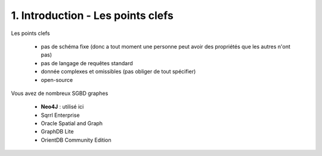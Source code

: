 ===================================
1. Introduction - Les points clefs
===================================

Les points clefs

	* pas de schéma fixe (donc a tout moment une personne peut avoir des propriétés que les autres n'ont pas)
	* pas de langage de requêtes standard
	* donnée complexes et omissibles (pas obliger de tout spécifier)
	* open-source

Vous avez de nombreux SGBD graphes

	* **Neo4J** : utilisé ici
	* Sqrrl Enterprise
	* Oracle Spatial and Graph
	*	GraphDB Lite
	*	OrientDB Community Edition